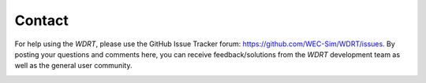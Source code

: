 Contact
=======
For help using the `WDRT`, please use the GitHub Issue Tracker forum: https://github.com/WEC-Sim/WDRT/issues. By posting your questions and comments here, you can receive feedback/solutions from the `WDRT` development team as well as the general user community.

.. image::  ../_static/IssueTracker.png
   :align: center
   :width: 500pt
   :target: https://github.com/WEC-Sim/WDRT/issues

